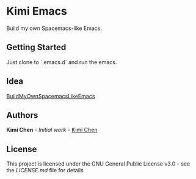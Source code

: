* Kimi Emacs

Build my own Spacemacs-like Emacs.

** Getting Started

Just clone to `.emacs.d` and run the emacs.

** Idea

[[https://gist.github.com/8498ea78c10e6cb8d2cfed1805c6fd5e.git][BuildMyOwnSpacemacsLikeEmacs]]

**  Authors

*Kimi Chen* - /Initial work/ - [[https://github.com/kimichen13][Kimi Chen]]

** License

This project is licensed under the GNU General Public License v3.0 - see the [[LICENSE.md][LICENSE.md]] file for details

